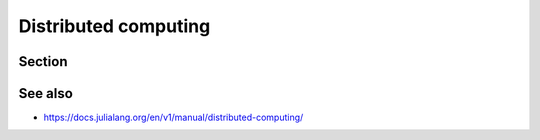 Distributed computing
=====================

.. questions::

   - How can I parallelise over multiple cores and nodes?

.. objectives::

   - Learn to use the Distributed package
   - Get familiar with how to use MPI in Julia


Section
-------


See also
--------

- https://docs.julialang.org/en/v1/manual/distributed-computing/
